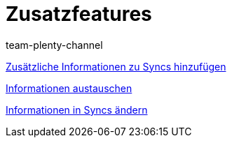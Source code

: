 = Zusatzfeatures
:page-index: false
:author: team-plenty-channel

xref:videos:zusatzinformationen-sync.adoc#[Zusätzliche Informationen zu Syncs hinzufügen]

xref:videos:informationen-austauschen.adoc#[Informationen austauschen]

xref:videos:informationen-aendern.adoc#[Informationen in Syncs ändern]
